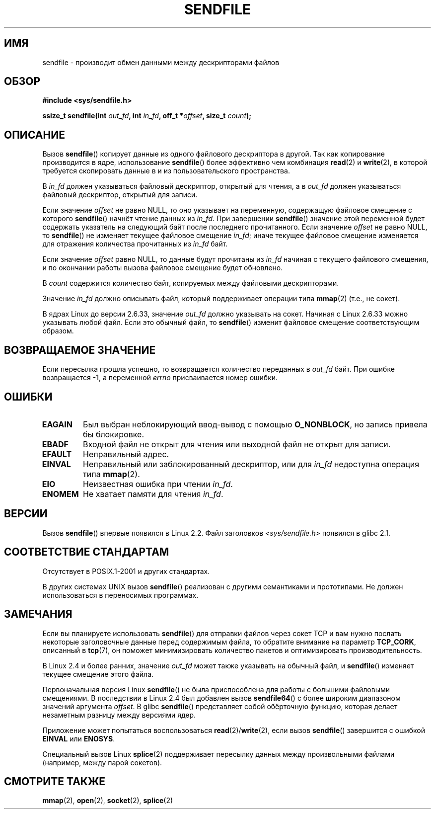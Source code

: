 .\" This man page is Copyright (C) 1998 Pawel Krawczyk.
.\" Permission is granted to distribute possibly modified copies
.\" of this page provided the header is included verbatim,
.\" and in case of nontrivial modification author and date
.\" of the modification is added to the header.
.\" $Id: sendfile.2,v 1.5 1999/05/18 11:54:11 freitag Exp $
.\" 2000-11-19 bert hubert <ahu@ds9a.nl>: in_fd cannot be socket
.\"
.\" 2004-12-17, mtk
.\"	updated description of in_fd and out_fd for 2.6
.\"	Various wording and formatting changes
.\"
.\" 2005-03-31 Martin Pool <mbp@sourcefrog.net> mmap() improvements
.\"
.\"*******************************************************************
.\"
.\" This file was generated with po4a. Translate the source file.
.\"
.\"*******************************************************************
.TH SENDFILE 2 2011\-09\-14 Linux "Руководство программиста Linux"
.SH ИМЯ
sendfile \- производит обмен данными между дескрипторами файлов
.SH ОБЗОР
\fB#include <sys/sendfile.h>\fP
.sp
.\" The below is too ugly. Comments about glibc versions belong
.\" in the notes, not in the header.
.\"
.\" .B #include <features.h>
.\" .br
.\" .B #if (__GLIBC__==2 && __GLIBC_MINOR__>=1) || __GLIBC__>2
.\" .br
.\" .B #include <sys/sendfile.h>
.\" .br
.\" #else
.\" .br
.\" .B #include <sys/types.h>
.\" .br
.\" .B /* No system prototype before glibc 2.1. */
.\" .br
.\" .BI "ssize_t sendfile(int" " out_fd" ", int" " in_fd" ", off_t *" \
.\"                       offset ", size_t" " count" )
.\" .br
.\" .B #endif
.\"
\fBssize_t sendfile(int\fP\fI out_fd\fP\fB, int\fP\fI in_fd\fP\fB, off_t *\fP\fIoffset\fP\fB,
size_t\fP\fI count\fP\fB);\fP
.SH ОПИСАНИЕ
Вызов \fBsendfile\fP() копирует данные из одного файлового дескриптора в
другой. Так как копирование производится в ядре, использование \fBsendfile\fP()
более эффективно чем комбинация \fBread\fP(2) и \fBwrite\fP(2), в которой
требуется скопировать данные в и из пользовательского пространства.

В \fIin_fd\fP должен указываться файловый дескриптор, открытый для чтения, а в
\fIout_fd\fP должен указываться файловый дескриптор, открытый для записи.

Если значение \fIoffset\fP не равно NULL, то оно указывает на переменную,
содержащую файловое смещение с которого \fBsendfile\fP() начнёт чтение данных
из \fIin_fd\fP. При завершении \fBsendfile\fP() значение этой переменной будет
содержать указатель на следующий байт после последнего прочитанного. Если
значение \fIoffset\fP не равно NULL, то \fBsendfile\fP() не изменяет текущее
файловое смещение \fIin_fd\fP; иначе текущее файловое смещение изменяется для
отражения количества прочитанных из \fIin_fd\fP байт.

Если значение \fIoffset\fP равно NULL, то данные будут прочитаны из \fIin_fd\fP
начиная с текущего файлового смещения, и по окончании работы вызова файловое
смещение будет обновлено.

В \fIcount\fP содержится количество байт, копируемых между файловыми
дескрипторами.

Значение \fIin_fd\fP должно описывать файл, который поддерживает операции типа
\fBmmap\fP(2) (т.е., не сокет).

В ядрах Linux до версии 2.6.33, значение \fIout_fd\fP должно указывать на
сокет. Начиная с Linux 2.6.33 можно указывать любой файл. Если это обычный
файл, то \fBsendfile\fP() изменит файловое смещение соответствующим образом.
.SH "ВОЗВРАЩАЕМОЕ ЗНАЧЕНИЕ"
Если пересылка прошла успешно, то возвращается количество переданных в
\fIout_fd\fP байт. При ошибке возвращается \-1, а переменной \fIerrno\fP
присваивается номер ошибки.
.SH ОШИБКИ
.TP 
\fBEAGAIN\fP
Был выбран неблокирующий ввод\-вывод с помощью \fBO_NONBLOCK\fP, но запись
привела бы блокировке.
.TP 
\fBEBADF\fP
Входной файл не открыт для чтения или выходной файл не открыт для записи.
.TP 
\fBEFAULT\fP
Неправильный адрес.
.TP 
\fBEINVAL\fP
Неправильный или заблокированный дескриптор, или для \fIin_fd\fP недоступна
операция типа \fBmmap\fP(2).
.TP 
\fBEIO\fP
Неизвестная ошибка при чтении \fIin_fd\fP.
.TP 
\fBENOMEM\fP
Не хватает памяти для чтения \fIin_fd\fP.
.SH ВЕРСИИ
Вызов \fBsendfile\fP() впервые появился в Linux 2.2. Файл заголовков
\fI<sys/sendfile.h>\fP появился в glibc 2.1.
.SH "СООТВЕТСТВИЕ СТАНДАРТАМ"
Отсутствует в POSIX.1\-2001 и других стандартах.

В других системах UNIX вызов \fBsendfile\fP() реализован с другими семантиками
и прототипами. Не должен использоваться в переносимых программах.
.SH ЗАМЕЧАНИЯ
Если вы планируете использовать \fBsendfile\fP() для отправки файлов через
сокет TCP и вам нужно послать некоторые заголовочные данные перед содержимым
файла, то обратите внимание на параметр \fBTCP_CORK\fP, описанный в \fBtcp\fP(7),
он поможет минимизировать количество пакетов и оптимизировать
производительность.

В Linux 2.4 и более ранних, значение \fIout_fd\fP может также указывать на
обычный файл, и \fBsendfile\fP() изменяет текущее смещение этого файла.

Первоначальная версия Linux \fBsendfile\fP() не была приспособлена для работы с
большими файловыми смещениями. В последствии в Linux 2.4 был добавлен вызов
\fBsendfile64\fP() с более широким диапазоном значений аргумента \fIoffset\fP. В
glibc \fBsendfile\fP() представляет собой обёрточную функцию, которая делает
незаметным разницу между версиями ядер.

Приложение может попытаться воспользоваться \fBread\fP(2)/\fBwrite\fP(2), если
вызов \fBsendfile\fP() завершится с ошибкой \fBEINVAL\fP или \fBENOSYS\fP.

Специальный вызов Linux \fBsplice\fP(2) поддерживает пересылку данных между
произвольными файлами (например, между парой сокетов).
.SH "СМОТРИТЕ ТАКЖЕ"
\fBmmap\fP(2), \fBopen\fP(2), \fBsocket\fP(2), \fBsplice\fP(2)

